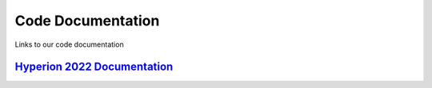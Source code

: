 Code Documentation
=====================

.. _Hyperion 2022 Documentation: https://titaniumtitans.github.io/2022HyperionRewrite

Links to our code documentation

`Hyperion 2022 Documentation`_
-----------------------
